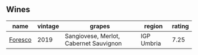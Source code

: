 
** Wines

#+attr_html: :class wines-table
|                                                 name | vintage |                                 grapes |     region | rating |
|------------------------------------------------------+---------+----------------------------------------+------------+--------|
| [[barberry:/wines/deba8d55-585b-464c-8b45-e2b97702d33f][Foresco]] |    2019 | Sangiovese, Merlot, Cabernet Sauvignon | IGP Umbria |   7.25 |
